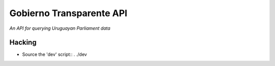 .. vim: tw=80 sw=4
=========================
Gobierno Transparente API
=========================

*An API for querying Uruguayan Parliament data*

Hacking
=======

- Source the 'dev' script::
  . ./dev
